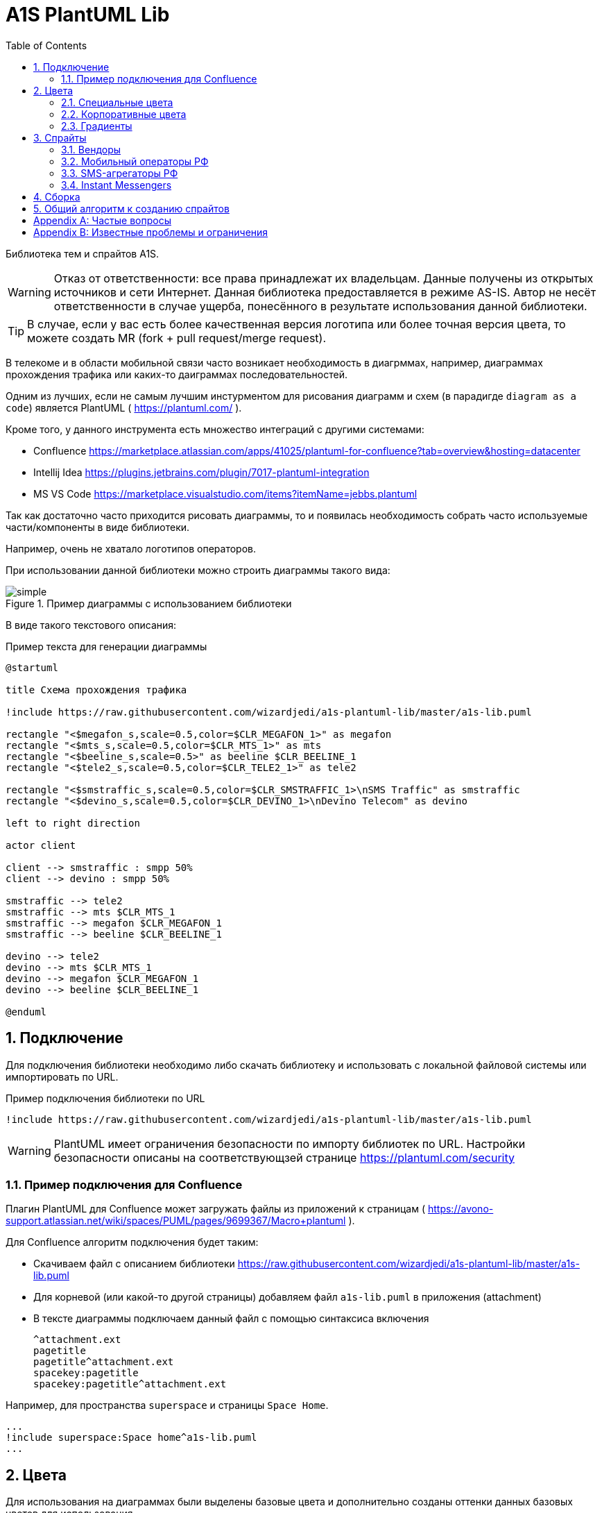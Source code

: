= A1S PlantUML Lib
:toc:
:sectnums:
:sectnumlevels: 5
:outlinelevels: 5
:sectids:

Библиотека тем и спрайтов A1S.

WARNING: Отказ от ответственности: все права принадлежат их владельцам. Данные получены из открытых источников и сети Интернет. Данная библиотека предоставляется в режиме AS-IS. Автор не несёт ответственности в случае ущерба, понесённого в результате использования данной библиотеки.

TIP: В случае, если у вас есть более качественная версия логотипа или более точная версия цвета, то можете создать MR (fork + pull request/merge request).

В телекоме и в области мобильной связи часто возникает необходимость в диагрммах, например, диаграммах прохождения трафика или каких-то даиграммах последовательностей.

Одним из лучших, если не самым лучшим инстурментом для рисования диаграмм и схем (в парадигде `diagram as a code`) является PlantUML ( https://plantuml.com/ ).

Кроме того, у данного инструмента есть множество интеграций с другими системами:

 * Confluence https://marketplace.atlassian.com/apps/41025/plantuml-for-confluence?tab=overview&hosting=datacenter
 * Intellij Idea https://plugins.jetbrains.com/plugin/7017-plantuml-integration
 * MS VS Code https://marketplace.visualstudio.com/items?itemName=jebbs.plantuml

Так как достаточно часто приходится рисовать диаграммы, то и появилась необходимость собрать часто используемые части/компоненты в виде библиотеки.

Например, очень не хватало логотипов операторов.

При использовании данной библиотеки можно строить диаграммы такого вида:

.Пример диаграммы с использованием библиотеки
image::_example/simple.png[]

В виде такого текстового описания:

.Пример текста для генерации диаграммы
[source,puml]
----
@startuml

title Схема прохождения трафика

!include https://raw.githubusercontent.com/wizardjedi/a1s-plantuml-lib/master/a1s-lib.puml

rectangle "<$megafon_s,scale=0.5,color=$CLR_MEGAFON_1>" as megafon
rectangle "<$mts_s,scale=0.5,color=$CLR_MTS_1>" as mts
rectangle "<$beeline_s,scale=0.5>" as beeline $CLR_BEELINE_1
rectangle "<$tele2_s,scale=0.5,color=$CLR_TELE2_1>" as tele2

rectangle "<$smstraffic_s,scale=0.5,color=$CLR_SMSTRAFFIC_1>\nSMS Traffic" as smstraffic
rectangle "<$devino_s,scale=0.5,color=$CLR_DEVINO_1>\nDevino Telecom" as devino

left to right direction

actor client

client --> smstraffic : smpp 50%
client --> devino : smpp 50%

smstraffic --> tele2
smstraffic --> mts $CLR_MTS_1
smstraffic --> megafon $CLR_MEGAFON_1
smstraffic --> beeline $CLR_BEELINE_1

devino --> tele2
devino --> mts $CLR_MTS_1
devino --> megafon $CLR_MEGAFON_1
devino --> beeline $CLR_BEELINE_1

@enduml
----

== Подключение

Для подключения библиотеки необходимо либо скачать библиотеку и использовать с локальной файловой системы или импортировать по URL.

.Пример подключения библиотеки по URL
[source,puml]
----
!include https://raw.githubusercontent.com/wizardjedi/a1s-plantuml-lib/master/a1s-lib.puml
----

WARNING: PlantUML имеет ограничения безопасности по импорту библиотек по URL. Настройки безопасности описаны на соответствующзей странице https://plantuml.com/security

=== Пример подключения для Confluence

Плагин PlantUML для Confluence может загружать файлы из приложений к страницам ( https://avono-support.atlassian.net/wiki/spaces/PUML/pages/9699367/Macro+plantuml ).

Для Confluence алгоритм подключения будет таким:

* Скачиваем файл с описанием библиотеки https://raw.githubusercontent.com/wizardjedi/a1s-plantuml-lib/master/a1s-lib.puml
* Для корневой (или какой-то другой страницы) добавляем файл `a1s-lib.puml` в приложения (attachment)
* В тексте диаграммы подключаем данный файл с помощью синтаксиса включения
+
----
^attachment.ext
pagetitle
pagetitle^attachment.ext
spacekey:pagetitle
spacekey:pagetitle^attachment.ext
----

Например, для пространства `superspace` и страницы `Space Home`.

[source,puml]
----
...
!include superspace:Space home^a1s-lib.puml
...
----

== Цвета

Для использования на диаграммах были выделены базовые цвета и дополнительно созданы оттенки данных базовых цветов для использования.

Для всех цветов дейсвтую следующие правила:

* Переменная цвета начинается с префикса `CLR_` (например, `CLR_BLUE` - синий цвет)
* Для оттенков используются суффиксы с насыщенностью от 100(светлый) до 900(тёмный) (базовый цвет имеет насущенность 500) (например, `CLR_ORANGE_100` - самый светлый из оранжевых оттенков)

.Базовые цвета
[%header]
|===
|Переменная|Значение|Описание
|`$CLR_RED`|`#d60f0f`|Красный
|`$CLR_BLUE`|`#1053b0`|Синий
|`$CLR_GREEN`|`#37750b`|Зелёный
|`$CLR_ORANGE`|`#fe6300`|Оранжевый
|`$CLR_YELLOW`|`#fffb16`|Жёлтый
|`$CLR_PURPLE`|`#7a0f91`|Фиолетовый
|`$CLR_BROWN`|`#4b1414`|Коричневый
|`$CLR_GRAY`|`#acacac`|Серый
|`$CLR_BLACK`|`#000000`|Чёрный
|`$CLR_WHITE`|`#FFFFFF`|Белый
|`$CLR_LIGHTBLUE`|`#67a7ff`|Голубой
|`$CLR_PINK`| `#fe59db`|Розовый
|===

.Палитра цветов
image::_images/img-color-palette.png[]

=== Специальные цвета

В диаграммах (особенно даиграммах последовталеьностей) часто используются альтернативные ветки исполнения. Например, успешны сценарий, ошибочный, некоторое количество алтернатив и исключения.

Для данных сценариев добавлены специальные переменные для указания цветов:

[%header]
|====
|Переменная|Описание
|`$CLR_SUCCESS`|Успешно
|`$CLR_ERROR`|Ошибка
|`$CLR_ALT`|Альтернатива
|`$CLR_EXCEPTION`|Исключение
|====

.Пример использования специальных цветов для веток исполнения
image::_example/special-colors.png[]

.Пример использования специальных цветов
[source,puml]
----
...
alt $CLR_SUCCESS Успешная отправка
    a1s --> viber : Отправка сообщения
else $CLR_ALT Альтернативный сценарий
    a1s --> whatsapp : Отправка сообщения
else $CLR_ERROR Ошибка отправки
    a1s --x viber : Ошибка отправки

    a1s --> whatsapp : Переотправка сообщения
else $CLR_EXCEPTION Режим аварии
    a1s --> telegram : Уведомление группы мониторинга
end
...
----

=== Корпоративные цвета

Для логотипов компаний и сервисов были выделены корпоративные или цвета бренда. Такие цвета записаны в переменных вида `$CLR_<BRAND>_<НОМЕР>` (например, `$CLR_TELE2_1`).

[%header]
|===
|Переменная|Значение|Описание
|`$CLR_TELE2_1`|`#1f2229`|Теле2 РФ
|`$CLR_TELE2_2`|`#ff59a3`|Теле2 РФ
|`$CLR_TELE2_3`|`#00b4ee`|Теле2 РФ
|`$CLR_TELE2_4`|`#c882ff`|Теле2 РФ
|`$CLR_MEGAFON_1`|`#00b956`|Мегафон РФ
|`$CLR_MEGAFON_2`|`#731982`|Мегафон РФ
|`$CLR_MTS_1`|`#cc061a`|МТС РФ
|`$CLR_BEELINE_1`|`#ffcc00`|Билайн(Вымпелком) РФ
|`$CLR_BEELINE_2`|`#13171b`|Билайн(Вымпелком) РФ
|`$CLR_YOTA_1`|`#00aeef`|Йота РФ
|`$CLR_MOTIV_1`|`#fa6600`|Мотив РФ/Екатеринбург-2000
|`$CLR_ROSTELECOM_1`|`#7700ff`|Ростелеком
|`$CLR_ROSTELECOM_2`|`#ff4f12`|Ростелеком
|`$CLR_DEVINO_1`|`#717fff`|Девино телеком
|`$CLR_SMSTRAFFIC_1`|`#004b93`|СМС Траффик
|`$CLR_EDNA_1`|`#00ea43`|ОСК/Эдна
|`$CLR_A1S_1`|`#dc220b`|А1 Системс
|`$CLR_A1S_2`|`#2c2f30`|А1 Системс
|`$CLR_PROTEY_1`|`#009cf7`|НТЦ Протей
|`$CLR_BERKUT_1`|`#2070FD`|Беркут
|`$CLR_VIBER_1`|`#7360f2`|Viber/Вайбер
|`$CLR_WHATSAPP_1`|`#075E54`|WhatsApp
|`$CLR_WHATSAPP_2`|`#25D366`|WhatsApp
|`$CLR_TELEGRAM_1`|`#24A1DE`|Telegram
|`$CLR_SKYPE_1`|`#00AFF0`|Skype
|`$CLR_ZOOM_1`|`#0B5CFF`|Zoom
|===

.Таблица корпоративных цветов для иллюстрации
image::_example/corporate-colors.png[]

WARNING: Цвета были получены из открытых источников. В частности с корпоративных сайтов с использованием инструмента CSS Overview из Chrome Developer Tools.

=== Градиенты

Библиотека содержит переменные с градиентами, которые начинаются с префикса `GRD_CLR_`.

[%header]
|===
|Переменная|Описание
|`$GRD_CLR_RED`|Красный градиент
|`$GRD_CLR_BLUE`|Синий градиент
|`$GRD_CLR_GREEN`|Зелёный градиент
|`$GRD_CLR_ORANGE`|Оранжевый градиент
|`$GRD_CLR_YELLOW`|Жёлтый градиент
|`$GRD_CLR_PURPLE`|Фиолетовый градиент
|`$GRD_CLR_BROWN`|Коричневый градиент
|`$GRD_CLR_GRAY`|Серый градиент
|`$GRD_CLR_LIGHTBLUE`|Голубой градиент
|`$GRD_CLR_PINK`|Розовый градиент
|`$GRD_CLR_DARK_RED`|Тёмный красный градиент
|`$GRD_CLR_DARK_BLUE`|Тёмный синий градиент
|`$GRD_CLR_DARK_GREEN`|Тёмный зелёный градиент
|`$GRD_CLR_DARK_ORANGE`|Тёмный оранжевый градиент
|`$GRD_CLR_DARK_YELLOW`|Тёмный жёлтый градиент
|`$GRD_CLR_DARK_PURPLE`|Тёмный фиолетовый градиент
|`$GRD_CLR_DARK_BROWN`|Тёмный коричневый градиент
|`$GRD_CLR_DARK_GRAY`|Тёмный серый градиент
|`$GRD_CLR_DARK_LIGHTBLUE`|Тёмный голубой градиент
|`$GRD_CLR_DARK_PINK`|Тёмный розовый градиент

|===

image::_example/gradients.png[]

Переменную `$GRD_CLR_BG_PRIMARY` пользователь может определить до включения библиотеки для переопределения фона по умолчанию для компонентов диаграмм.

== Спрайты

.Пример использования спрайтов
----
card "<$beeline>" as beeline

rectangle "<$megafon,scale=0.5,color=$CLR_MEGAFON_1>" as megafon $CLR_MEGAFON_2
----

* Спрайты разбиты на группы
** `messengers` - мессенджеры
** `mobile-operators` - логотипы мобильных операторов
** `sms-agregators` - логотипы СМС-агрегаторов
** `vendors` - вендоры
* Для спрайтов приняты следюущие размеры, которые оформляются в виде суффиксов к имени файла
** `_s` - маленький, только логотип, размер `128px x 128px` (пример, `<$megafon_s>`)
** `_l` - большой, логотип с названием, максимальный размер по ширине `300px` (пример, `<$motiv_l>`)
* Исходные изображения для спрайтов сохранены в директориях `src` соответствующей директории с категориями

=== Вендоры

[%header]
|===
|Спрайт|Изображение|Размеры
|`<$a1s_l>` a|image::vendors/a1s_l.png[] | 300x105
|`<$a1s_s>` a|image::vendors/a1s_s.png[] | 128x128
|`<$protey_l>` a|image::vendors/protey_l.png[] | 300x105
|`<$protey_s>` a|image::vendors/protey_s.png[] | 128x128
|`<$berkut_l>` a|image::vendors/berkut_l.png[] | 300x105
|`<$berkut_s>` a|image::vendors/berkut_s.png[] | 128x128
|===

=== Мобильный операторы РФ

[%header]
|===
|Спрайт|Изображение|Размеры
|`<$beeline_l>` a|image::mobile-operators/beeline_l.png[]| 300x63
|`<$beeline_s>` a|image::mobile-operators/beeline_s.png[]| 128x128
|`<$megafon_l>` a|image::mobile-operators/megafon_l.png[]| 300x54
|`<$megafon_s>` a|image::mobile-operators/megafon_s.png[]| 128x128
|`<$motiv_l>` a|image::mobile-operators/motiv_l.png[]| 300x56
|`<$motiv_s>` a|image::mobile-operators/motiv_s.png[]| 128x128
|`<$mts_l>` a|image::mobile-operators/mts_l.png[]| 300x300
|`<$mts_s>` a|image::mobile-operators/mts_s.png[]| 128x128
|`<$rostelecom_l>` a|image::mobile-operators/rostelecom_l.png[]| 300x77
|`<$rostelecom_s>` a|image::mobile-operators/rostelecom_s.png[]| 128x128
|`<$sbermobile_l>` a|image::mobile-operators/sbermobile_l.png[]| 300x39
|`<$sbermobile_s>` a|image::mobile-operators/sbermobile_s.png[]| 128x128
|`<$tele2_l>` a|image::mobile-operators/tele2_l.png[]| 300x118
|`<$tele2_s>` a|image::mobile-operators/tele2_s.png[]| 128x128
|`<$tinkoff_l>` a|image::mobile-operators/tinkoff_l.png[]| 300x92
|`<$tinkoff_s>` a|image::mobile-operators/tinkoff_s.png[]| 136x128
|`<$yota_l>` a|image::mobile-operators/yota_l.png[]| 300x95
|`<$yota_s>` a|image::mobile-operators/yota_s.png[]| 128x128
|===

=== SMS-агрегаторы РФ

[%header]
|===
|Спрайт|Изображение|Размеры
|`<$devino_l>` a|image::sms-agregators/devino_l.png[] |300x115
|`<$devino_s>` a|image::sms-agregators/devino_s.png[] |128x128
|`<$edna_l>` a|image::sms-agregators/edna_l.png[] |300x93
|`<$edna_s>` a|image::sms-agregators/edna_s.png[] |128x128
|`<$rapporto_l>` a|image::sms-agregators/rapporto_l.png[] |300x77
|`<$rapporto_s>` a|image::sms-agregators/rapporto_s.png[] |128x128
|`<$smstraffic_l>` a|image::sms-agregators/smstraffic_l.png[] |300x50
|`<$smstraffic_s>` a|image::sms-agregators/smstraffic_s.png[] |128x128
|===

=== Instant Messengers

[%header]
|===
|Спрайт|Изображение|Размеры
|`<$skype_s>` a|image::messengers/skype_s.png[] | 128x128
|`<$telegram_s>` a|image::messengers/telegram_s.png[] | 128x128
|`<$viber_s>` a|image::messengers/viber_s.png[] | 128x128
|`<$whatsapp_s>` a|image::messengers/whatsapp_s.png[] | 128x128
|`<$zoom_s>` a|image::messengers/zoom_s.png[] | 128x128
|===

== Сборка

== Общий алгоритм к созданию спрайтов

. Находим необходимый спрайт, например, на сайте компании
. Копируем логотип и открываем в графикческом редакторе
.. Если логотип прозрачный, то добавляем слой с белым фоном и объединяем слои
. Переводим изображение в оттенки серого
. Переходим в настройку уровней (Levels)
. Переводим ползунок в крайнеправое положение для получения чёрного цвета
.. В случае, если логотип содержим какие-то переходы, то можно переводить ползунок цвета в такое положение, при котором сохраняются переходы
. Масштабируем изображение до размеров (`300` по ширине для длинных логотипов и `128x128` для иконок)
. Сохраняем изображение в соответствующий файл `.png`
. Используем команду для обработки спрайтов
+
[source,shell]
----
$ java -jar plantuml.jar -encodesprite 16z supersprite_l.png

sprite $supersprite_l [300x105/16z] {
...
}

----
. Полученный вывод (`sprite $supersprite ...`) добавляем в файл `.puml`


[appendix]
== Частые вопросы

[qanda]
Почему картинки чёрные?:: Это связано с ограничениями PlantUML. На текущий момент можно использовать только спрайты в виде монохромных изображений, переведённые в текстовое описание см. https://plantuml.com/sprite
+
Такое тектсовое описание позволяет встраивать изображения в текст диаграммы и не требует наличия доступных ресурсов во вне.

А если у меня есть доступные внешние ресурсы по ссылке?:: В случае, если есть доутпные по ссылке или в файловой системе ресурсы, то можно воспользоваться форматированием creole
+
[source,puml]
----

'Можно использовать <img:ссылка> или <img:путь> для использоания ВНЕШНИХ изображений
rectangle "<img:https://supersite.tld/super-image.png>" as r3
----

[appendix]
== Известные проблемы и ограничения
